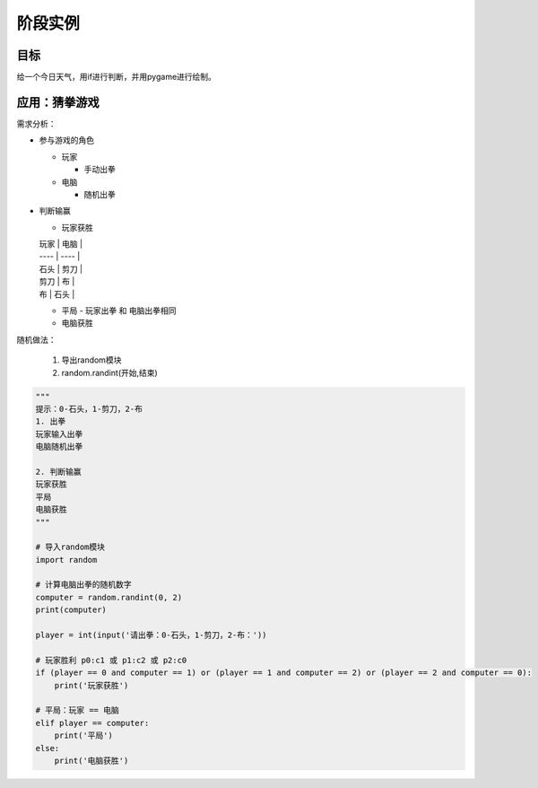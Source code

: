 =======================
阶段实例
=======================

----------
目标
----------

给一个今日天气，用if进行判断，并用pygame进行绘制。

------------------
应用：猜拳游戏
------------------

需求分析：

- 参与游戏的角色

  - 玩家
  
    - 手动出拳
    
  - 电脑
  
    - 随机出拳

- 判断输赢

  - 玩家获胜

  | 玩家 | 电脑 |
  | ---- | ---- |
  | 石头 | 剪刀 |
  | 剪刀 | 布   |
  | 布   | 石头 |

  - 平局
    - 玩家出拳 和 电脑出拳相同
  - 电脑获胜

随机做法：

   1. 导出random模块
   2. random.randint(开始,结束)

.. code-block:: python

   """
   提示：0-石头，1-剪刀，2-布
   1. 出拳
   玩家输入出拳
   电脑随机出拳
   
   2. 判断输赢
   玩家获胜
   平局
   电脑获胜
   """
   
   # 导入random模块
   import random
   
   # 计算电脑出拳的随机数字
   computer = random.randint(0, 2)
   print(computer)
   
   player = int(input('请出拳：0-石头，1-剪刀，2-布：'))
   
   # 玩家胜利 p0:c1 或 p1:c2 或 p2:c0
   if (player == 0 and computer == 1) or (player == 1 and computer == 2) or (player == 2 and computer == 0):
       print('玩家获胜')
   
   # 平局：玩家 == 电脑
   elif player == computer:
       print('平局')
   else:
       print('电脑获胜')








 